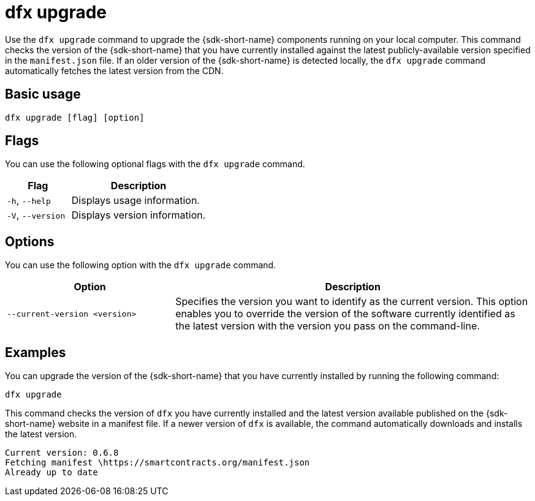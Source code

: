 = dfx upgrade

Use the `+dfx upgrade+` command to upgrade the {sdk-short-name} components running on your local computer.
This command checks the version of the {sdk-short-name} that you have currently installed against the latest publicly-available version specified in the `+manifest.json+` file.
If an older version of the {sdk-short-name} is detected locally, the `+dfx upgrade+` command automatically fetches the latest version from the CDN.

== Basic usage

[source,bash]
----
dfx upgrade [flag] [option]
----

== Flags

You can use the following optional flags with the `+dfx upgrade+` command.

[width="100%",cols="<32%,<68%",options="header",]
|===
|Flag |Description
|`+-h+`, `+--help+` |Displays usage information.

|`+-V+`, `+--version+` |Displays version information.
|===

== Options

You can use the following option with the `+dfx upgrade+` command.

[width="100%",cols="<32%,<68%",options="header",]
|===
|Option |Description

|`+--current-version <version>+` |Specifies the version you want to identify as the current version. 
This option enables you to override the version of the software currently identified as the latest version with the version you pass on the command-line.

|===

== Examples

You can upgrade the version of the {sdk-short-name} that you have currently installed by running the following command:

[source,bash]
----
dfx upgrade
----

This command checks the version of `+dfx+` you have currently installed and the latest version available published on the {sdk-short-name} website in a manifest file.
If a newer version of `+dfx+` is available, the command automatically downloads and installs the latest version.

[source,bash]
----
Current version: 0.6.8
Fetching manifest \https://smartcontracts.org/manifest.json
Already up to date
----
